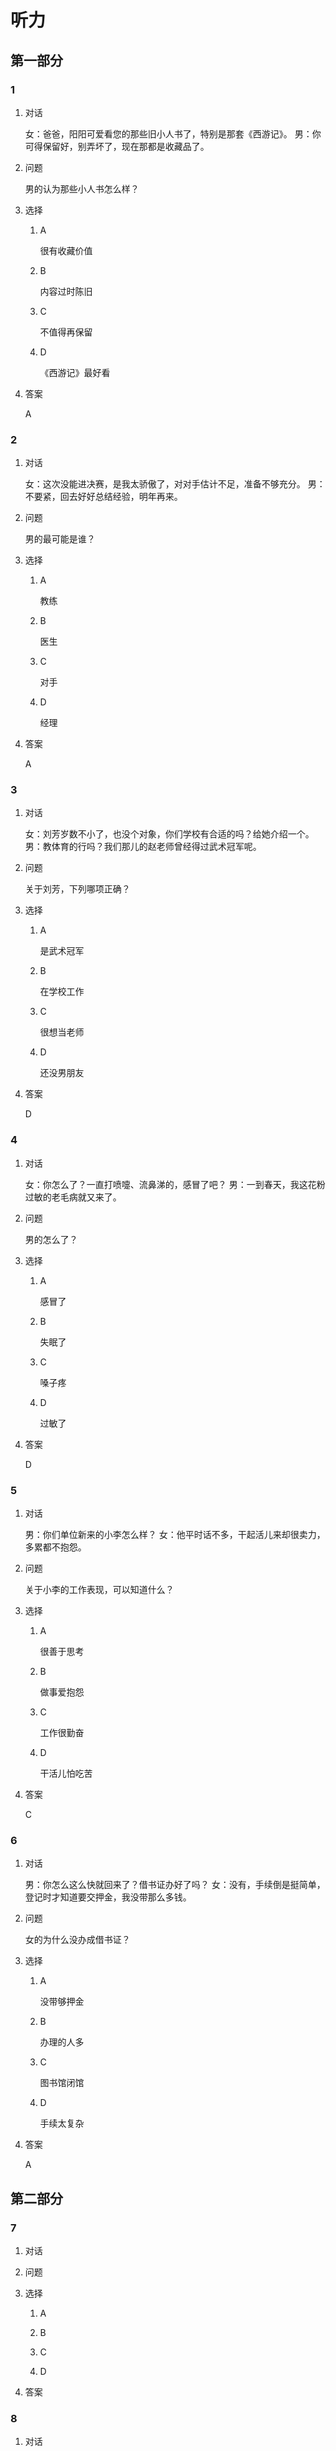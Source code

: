 * 听力

** 第一部分

*** 1

**** 对话

女：爸爸，阳阳可爱看您的那些旧小人书了，特别是那套《西游记》。
男：你可得保留好，别弄坏了，现在那都是收藏品了。

**** 问题

男的认为那些小人书怎么样？

**** 选择

***** A

很有收藏价值

***** B

内容过时陈旧

***** C

不值得再保留

***** D

《西游记》最好看

**** 答案

A

*** 2

**** 对话

女：这次没能进决赛，是我太骄傲了，对对手估计不足，准备不够充分。
男：不要紧，回去好好总结经验，明年再来。

**** 问题

男的最可能是谁？

**** 选择

***** A

教练

***** B

医生

***** C

对手

***** D

经理

**** 答案

A

*** 3

**** 对话

女：刘芳岁数不小了，也没个对象，你们学校有合适的吗？给她介绍一个。
男：教体育的行吗？我们那儿的赵老师曾经得过武术冠军呢。

**** 问题

关于刘芳，下列哪项正确？

**** 选择

***** A

是武术冠军

***** B

在学校工作

***** C

很想当老师

***** D

还没男朋友

**** 答案

D

*** 4

**** 对话

女：你怎么了？一直打喷嚏、流鼻涕的，感冒了吧？
男：一到春天，我这花粉过敏的老毛病就又来了。

**** 问题

男的怎么了？

**** 选择

***** A

感冒了

***** B

失眠了

***** C

嗓子疼

***** D

过敏了

**** 答案

D

*** 5

**** 对话

男：你们单位新来的小李怎么样？
女：他平时话不多，干起活儿来却很卖力，多累都不抱怨。

**** 问题

关于小李的工作表现，可以知道什么？

**** 选择

***** A

很善于思考

***** B

做事爱抱怨

***** C

工作很勤奋

***** D

干活儿怕吃苦

**** 答案

C

*** 6

**** 对话

男：你怎么这么快就回来了？借书证办好了吗？
女：没有，手续倒是挺简单，登记时才知道要交押金，我没带那么多钱。

**** 问题

女的为什么没办成借书证？

**** 选择

***** A

没带够押金

***** B

办理的人多

***** C

图书馆闭馆

***** D

手续太复杂

**** 答案

A

** 第二部分

*** 7

**** 对话



**** 问题



**** 选择

***** A



***** B



***** C



***** D



**** 答案





*** 8

**** 对话



**** 问题



**** 选择

***** A



***** B



***** C



***** D



**** 答案





*** 9

**** 对话



**** 问题



**** 选择

***** A



***** B



***** C



***** D



**** 答案





*** 10

**** 对话



**** 问题



**** 选择

***** A



***** B



***** C



***** D



**** 答案





*** 11-12

**** 对话



**** 题目

***** 11

****** 问题



****** 选择

******* A



******* B



******* C



******* D



****** 答案



***** 12

****** 问题



****** 选择

******* A



******* B



******* C



******* D



****** 答案

*** 13-14

**** 段话



**** 题目

***** 13

****** 问题



****** 选择

******* A



******* B



******* C



******* D



****** 答案



***** 14

****** 问题



****** 选择

******* A



******* B



******* C



******* D



****** 答案


* 阅读

** 第一部分

*** 课文



*** 题目


**** 15

***** 选择

****** A



****** B



****** C



****** D



***** 答案



**** 16

***** 选择

****** A



****** B



****** C



****** D



***** 答案



**** 17

***** 选择

****** A



****** B



****** C



****** D



***** 答案



**** 18

***** 选择

****** A



****** B



****** C



****** D



***** 答案



** 第二部分

*** 19
:PROPERTIES:
:ID: 77edf326-08c9-46cc-87b5-add1c3399a12
:END:

**** 段话

科技的广泛传播逐渐打破了语言的障碍。电脑、因特网和各种电子通信设备使用的是一种没有国界的通用语言。令这里的孩子们着迷的电子游戏，也许在地球的另一端也同样受到其他孩子们的喜爱。

**** 选择

***** A

电脑使我们的语言交流减少

***** B

电脑网络改变了语言的使用

***** C

科技的传播不受语言的影响

***** D

孩子们更喜欢通过游戏交流

**** 答案

c

*** 20
:PROPERTIES:
:ID: 6ecee194-c746-4d3a-873d-be2d2187e109
:END:

**** 段话

夏天的衣服，面料以外表面光滑、内表面粗糙的最好。因为平滑的面料对光的反射率高，吸收的热能较少，而粗糙的内表面能够增加衣服与皮肤之间的空气流通，有利于散热。同时，敞开的衣领及宽大的袖子和裤脚，在人走动时有明显的鼓风作用，能促进空气流动，而比较紧的衣服会阻碍空气流动，影响散热。

**** 选择

***** A

夏装的衣领会帮助散热

***** B

外表面平滑有利于散热

***** C

粗糙的内表面吸收热能少

***** D

裤脚宽大有利于空气流动

**** 答案

d

*** 21
:PROPERTIES:
:ID: 7e8af77d-15e6-49e8-a3dc-067239e4d377
:END:

**** 段话

提起“宫廷建筑“，一般人都不陌生。尤其是北京人，就生活在这宫廷建筑云集的城市之中。这里有中国现存最大、最完整的古建筑群——  紫禁城（故宫），以及众多的皇家宫苑和园林，让人感到满眼皆风景，到处是古迹。它们述说着历史，凝聚着智慧，是中华民族建筑史上的瑰宝。

**** 选择

***** A

北京人很爱惜身边的古迹

***** B

北京保存着很多皇家建筑

***** C

故客是历史最悠久的建筑

***** D

北京是古建筑最多的城市

**** 答案

b

*** 22
:PROPERTIES:
:ID: 4cb4e56d-d82c-4cb0-8050-511b605600a3
:END:

**** 段话

培养孩子的责任感，就要让孩子学会关心别人、热爱生活。孩子是家庭的一分子，家里有事应该及时告知，让其承担自己的一份责任。要教育孩子关心亲人，要求孩子主动关心家里的老人、病人和兄弟姐妹。要让孩子做一些力所能及的家务劳动，使其在家庭生活的磨炼中形成责任感，进而上升为对父母、对家庭、对社会负责。

**** 选择

***** A

家长有事要多和孩子商量

***** B

家务劳动对孩子是种负担

***** C

关心家人的孩子更有责任感

***** D

尊重孩子可以培养他的责任感

**** 答案

c

** 第三部分

*** 23-25

**** 课文



**** 题目

***** 23

****** 问题



****** 选择

******* A



******* B



******* C



******* D



****** 答案


***** 24

****** 问题



****** 选择

******* A



******* B



******* C



******* D



****** 答案


***** 25

****** 问题



****** 选择

******* A



******* B



******* C



******* D



****** 答案



*** 26-28

**** 课文



**** 题目

***** 26

****** 问题



****** 选择

******* A



******* B



******* C



******* D



****** 答案


***** 27

****** 问题



****** 选择

******* A



******* B



******* C



******* D



****** 答案


***** 28

****** 问题



****** 选择

******* A



******* B



******* C



******* D



****** 答案



* 书写

** 第一部分

*** 29

**** 词语

***** 1



***** 2



***** 3



***** 4



***** 5



**** 答案

***** 1



*** 30

**** 词语

***** 1



***** 2



***** 3



***** 4



***** 5



**** 答案

***** 1



*** 31

**** 词语

***** 1



***** 2



***** 3



***** 4



***** 5



**** 答案

***** 1



